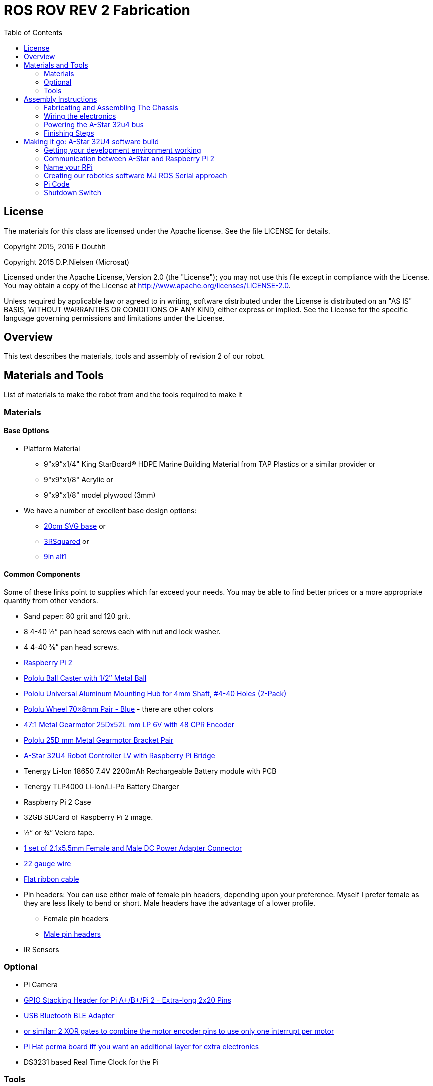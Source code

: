 :imagesdir: ./images
:toc: macro

= ROS ROV REV 2 Fabrication

toc::[]

== License

The materials for this class are licensed under the Apache license. See the file LICENSE for details.

Copyright 2015, 2016 F Douthit

Copyright 2015 D.P.Nielsen (Microsat)

Licensed under the Apache License, Version 2.0 (the "License");
you may not use this file except in compliance with the License.
You may obtain a copy of the License at
http://www.apache.org/licenses/LICENSE-2.0.

Unless required by applicable law or agreed to in writing, software
distributed under the License is distributed on an "AS IS" BASIS,
WITHOUT WARRANTIES OR CONDITIONS OF ANY KIND, either express or implied.
See the License for the specific language governing permissions and
limitations under the License.

== Overview

This text describes the materials, tools and assembly of revision 2 of our robot.

== Materials and Tools

List of materials to make the robot from and the tools required to make it

=== Materials

==== Base Options
* Platform Material
** 9"x9”x1/4" King StarBoard® HDPE Marine Building Material 
from TAP Plastics or a similar provider or
** 9"x9”x1/8" Acrylic or
** 9"x9”x1/8" model plywood (3mm)

* We have a number of excellent base design options:
** https://github.com/ProgrammingRobotsStudyGroup/prsg-misc/blob/master/designs/20cm_chassis/20cm_base.svg[20cm SVG base] or

** https://github.com/ProgrammingRobotsStudyGroup/Designs-And-Notes/tree/master/designs/9in_3Rsquared[3RSquared] or

** https://github.com/ProgrammingRobotsStudyGroup/Designs-And-Notes/tree/master/designs/9in_alt1[9in alt1]


==== Common Components
Some of these links point to supplies which far exceed your needs. You may be able to find better prices or a more appropriate quantity from other vendors.

* Sand paper: 80 grit and 120 grit.
* 8 4-40 ½” pan head screws each with nut and lock washer.
* 4 4-40 ⅜” pan head screws.
* link:http://www.element14.com/community/community/raspberry-pi/raspberrypi2[Raspberry Pi 2]
* link:https://www.pololu.com/product/953[Pololu Ball Caster with 1/2″ Metal Ball]
* link:https://www.pololu.com/product/1081[Pololu Universal Aluminum Mounting Hub for 4mm Shaft, #4-40 Holes (2-Pack)]
* link:https://www.pololu.com/product/1428[Pololu Wheel 70×8mm Pair - Blue] - there are other colors
* link:https://www.pololu.com/product/2285[47:1 Metal Gearmotor 25Dx52L mm LP 6V with 48 CPR Encoder]
* link:https://www.pololu.com/product/2676[Pololu 25D mm Metal Gearmotor Bracket Pair]
* link:https://www.pololu.com/product/3117[A-Star 32U4 Robot Controller LV with Raspberry Pi Bridge]
* Tenergy Li-Ion 18650 7.4V 2200mAh Rechargeable Battery module with PCB
* Tenergy TLP4000 Li-Ion/Li-Po Battery Charger
* Raspberry Pi 2 Case
* 32GB SDCard of Raspberry Pi 2 image.
* ½“ or ¾” Velcro tape.
* http://www.amazon.com/gp/product/B00LFDSM6K[1 set of 2.1x5.5mm Female and Male DC Power Adapter Connector]
* http://www.amazon.com/gp/product/B00B4ZRPEY[22 gauge wire]
* http://www.amazon.com/gp/product/B00M5WLZDW[Flat ribbon cable]
* Pin headers: You can use either male of female pin headers, depending upon your preference. Myself I prefer female as they are less likely to bend or short. Male headers have the advantage of a lower profile.
** Female pin headers
** http://www.amazon.com/gp/product/B00TGOJE1W[Male pin headers]
* IR Sensors

=== Optional

* Pi Camera
* link:https://www.adafruit.com/products/2223[GPIO Stacking Header for Pi A+/B+/Pi 2 - Extra-long 2x20 Pins]
* http://www.amazon.com/gp/product/B009ZIILLI[USB Bluetooth BLE Adapter]
* link:https://www.digikey.com/product-detail/en/SN74LS86AN/296-1669-5-ND/277315[or similar: 2 XOR gates to combine the motor encoder pins to use only one interrupt per motor]
* link:https://www.adafruit.com/products/2310[Pi Hat perma board iff you want an additional layer for extra electronics]
* DS3231 based Real Time Clock for the Pi

=== Tools
Use caution when operating any tool. Always follow the manufacturers recommendations. Get trained and be safe!
[%hardbreaks]
* 40 Watt Full Spectrum laser (optional)
* Bandsaw or jigsaw
* Drill press
** 7/64“ Bit
** 5/64“ Bit
* Phillips screwdriver - take care that the blade fits the pan head screws nicely.
* Protective eyeglasses.
* Soldering station (highly recommended)
* Crimp tool for 0.1" jumper wires (optional)

== Assembly Instructions

=== Fabricating and Assembling The Chassis
Always wear protective eyeglasses when using equipment.
[%hardbreaks]
. You may want to print the design first at full scale in order to verify that everything fits on your material.

 For HDPE, you can use a 40 Watt Full Spectrum laser to etch the design onto the board. Attempting to cut this material results in melting instead of a clean cut. Etch the plan instead. Use the laser cutter on low power. Settings: 100% Speed, 10% power. No excessive melting, little particulates and residue. This material can be flamable so use care.

 Acrylic and wood can be cut on a laser cutter. Use care when attempting this as the acrylic can melt badly leaving messy edges. Acrylic and wood can catch fire, so keep tabs on the laser cutter.

 Another option is to print the design to paper and cut the outline with a mat knife or exacto knife to trace the pattern onto the material.

. If you only etched or scored the design into the base material, use a jigsaw or bandsaw to complete the task. The suggested materials should be easy to cut and shouldn’t take long. Sand the edges for a more finished appearance.

. Drill the motor mount holes using the 7/64“ Bit. These holes go all the way through board.

. Fasten the motor mounts.

. Drill the caster mount holes using the 5/64“ Bit. These holes go all the way through board.

. Fasten the casters.

. Put the Raspberry Pi 2 into its case.

. Mount the Pi case and contents using velcro. Secure to base with Velcro.

. Apply velcro to the battery. Add male connector to battery. Secure battery to base with Velcro.


=== Wiring the electronics
You may find it helpful to refer to this document throughout the electronics build: link:https://github.com/ProgrammingRobotsStudyGroup/Designs-And-Notes/blob/master/Data%20Sheets/Pololu/a-star-32u4-robot-controller-lv-with-raspberry-pi-bridge-pinout-power.pdf[A-Star pinout].

image::a_star_bridge_pinout_dia.jpg[A-Star Pin Out Diagram]



==== Add Pin headers

By far the most tedious and time consuming effort of the build, but worth it as it makes connecting the motors and sensors so much easier. You can use either male of female pin headers, depending upon your preference. Myself I prefer female as they are less likely to bend or short. Male headers have the advantage of a lower profile.

. At minimum you will want to add headers to:

 * The 32u4 GPIO, Vcc and Ground pins. 84 pins.
 * The power block. 6 pins.
 * The Raspberry Pi 2 GPIO pins. 26 pins.
 * The LS1 level shifter pins. 4 pins.

 That's 120 pins.

. Since you're at it, you might want to complete the pin head wiring:
 * The RPI power block: RPI5V, RPI3V3, AVR3V3 and RPISHDN. 6 pins.
 * The LS2 and LS3 level shifter pins. 8 pins.
 * The MISO / PDO, SCK, [overline]#RESET#, 5V, PB2, GND block. 6 pins.
 * The REGSHDN and STAT pins. 2 pins.
 * The Power control and shutodwn and unused pins. 3 pins. In this case I elected to add the unused pin for stability, but you can safely ignore it.

 Another 24 or 25 pins for a grand total of 144 or 145 pins

==== Wiring the Motor

. Connect the battery to the 2.1x5.5 mm male connector. If you use a connector with tension screws to secure the battery wires secure those. Note that the center conductor should be positive.

. Connect your motor to A-Star using the ribbon cable. Match the colors if you can (black to black and red to red). Remember, one of the motors should have the red & black wires reversed as it is on the opposite side. Connect the encoder power and ground. Connect encoder A and B. See table 1 for wiring harness details. This is the mapping I employed:
[%hardbreaks]
. Add the motor controller
  * Motor 1
  ** M1Pwr Red -> Motor 1 output
  ** M1Pwr Black -> The other Motor 1 output
  ** M1A -> A-Star pin 7
  ** M1B -> A-Star pin 11
  ** M1 Encoder Ground -> A-Star pin 7's GND
  ** M1 Encoder Vcc -> A-Star pin 7's Vcc
  * Motor 2 - note that M2Pwr red/black should be the reverse of M1
  ** M2Pwr Red -> Motor 2 output
  ** M2Pwr Black -> The other Motor 2 output
  ** M2A -> A-Star pin 15
  ** M2B -> A-Star pin 16
  ** M2 Encoder Ground -> A-Star pin 16's GND
  ** M2 Encoder Vcc -> A-Star pin 16's Vcc

.Motor Wiring Harness
[width="100%",options="header,footer"]
|====================
| **Color** |  **Function**
| [red]*Red* |  motor power (connects to one motor terminal)
| *Black* |  motor power (connects to one motor terminal)
| [green]*Green* |  encoder GND
| [blue]*Blue* |  encoder Vcc (3.5 – 20 V)
| [yellow black-background]*Yellow* |  encoder A output
| [white black-background]*White* |  encoder B output
|====================

=== Powering the A-Star 32u4 bus
image::board_power.jpg[A-Star Bus Power]
. You must provide voltage to the 32u4 optional power bus as it is not powered by default.

    a.  Cut and install a short jumper wire to connect [underline]#**south VREG**# to the [underline]#**south side power strip**# of the 32u4 bus. It makes sense to use the PE2 and the nearest of 2 VREG connections.

    b.  Cut and install a jumper wire between the power strip connection of [underline]#**NOT RST**# to power strip of 32u4’s [underline]#**RX pin 0**#.
    c.  Cut and install a jumper wire to connect the [underline]#**north VREG**# to the
    [underline]#**north side power strip**# of the 32u4 bus. It makes
    sense to use the PE2 and the nearest of 2 VREG connections.

=== Finishing Steps
. IR. This step is required for use of the IR sensors.
   * IR #1 --> A-Star A0
   * IR #2 --> A-Star A2
   * IR #3 --> A-Star A3
   * IR #4 --> A-Star A4
   * IR #5 --> A-Star A5
   * IR #6 (on the little robot) --> A-Star A6
   * Ground?

. Attach the A-Star 32u4 to the Raspberry Pi 2.
  * If you have the stacking header, you'll want to attach that to the Pi first. This should leave space between the 2 boards for connecting the Pi Camera.
  * Attach the camera
  * Seat the A-Star on the Raspberry Pi 2. Be sure to align to the proper pins.


== Making it go: A-Star 32U4 software build

=== Getting your development environment working
. Pololu has marvelous documentation. Follow https://www.pololu.com/docs/0J66/4[Getting Started] in Pololu’s documentation in order to install and test your board. 

  * Windows Drivers vs UDEV?
  ** If you are using Windows, start with https://www.pololu.com/docs/0J66/4.1[4.1 installing Windows drivers]. Skip 4.2.
  ** If you are using Linux:
  *** skip 4.1 
  *** Read https://github.com/pololu/a-star[== udev rules ==] section of Pololu's A-Star repository to install your https://github.com/pololu/a-star/blob/master/udev-rules/a-star.rules[udev rules].
  
  * Install the Arduino IDE and associated code as specified in https://www.pololu.com/docs/0J66/4.2[4.2]. Pololu also provides more generic documentation for their family of boards  https://github.com/pololu/a-star[in A-Star's github repository], covering some of the same topics, but not the specifically to the board we use.

  * Try some of the examples from Files->Examples->AStar32U4. BuzzerBasics will validate that you can connect to the A-Star. Motors runs a simple motor test.

=== Communication between A-Star and Raspberry Pi 2
There are a number of ways to connect the Pi and the A-Star. The options are *USB, Serial port* and *I2C*. Each option offers advantages and disadvantages.

==== RPi->A-Star USB
* Probably the simplest method since just a USB cable is required.
* One drawback is that you need a USB cable which flops about.

===== Wiring
* USB cable between 

==== RPi->A-Star https://en.wikipedia.org/wiki/I%C2%B2C[I2C]
* I2C is a common means of connecting sensors and controllers. 
* Data rate is limited to ~30KBaud. 

*Resources*

* http://i2c.info/
* https://en.wikipedia.org/wiki/I%C2%B2C[https://en.wikipedia.org/wiki/I²C]

==== Serial Port RPi->A-Star
* Low profile.
When the Raspberry Pi boots up, all the bootup information is sent to the serial port. Since we expect the 

===== Wiring
 * RPi GPIO pin 14 (TXD0) -> A-Star pin 0 (RX)
 * A-Star pin 1 (TX) -> 5V of 5V to 3V converter
 * 3V of 5V to 3V converter -> RPi GPIO pin 15 (RXD0)

===== Software
 * Ubuntu
 ** No change?
 * Raspian
 ** ???
 
=== Name your RPi
 * Set your machine name to something unique.
 * Type the command
 
 sudo pico /etc/hostname

 * Change the name to something you like. Make it personal and unique.

=== Creating our robotics software MJ ROS Serial approach
. Install https://github.com/GreyGnome/EnableInterrupt/[Enable Interrupt code].
 * Download the latest release of https://github.com/GreyGnome/EnableInterrupt/releases[Enable Interrupt].
 * Unzip the release into your *sketchbook/libraries* folder, where sketchbook is the root of your Arduino sketches. You can find the directory by selecting file->preferences in the Arduino IDE.  https://github.com/GreyGnome/EnableInterrupt/[Click here] to learn more about the library.

. Simple https://github.com/merose/SimplePID[PID Libary]. Click the link to learn about the library.

 * Get the release software
 ** Download the https://github.com/merose/SimplePID/releases[latest release of the SimplePID library].
 ** Unzip the release into your *sketchbook/libraries* folder, where sketchbook is the root of your Arduino sketches. You can find the directory by selecting file->preferences in the Arduino IDE. 

 * OR for latest check in...
 ** cd  *sketchbook/libraries*
 ** git clone https://github.com/merose/SimplePID.git
[%hardbreaks]
[NOTE]
 This library includes an example for testing the PID constants which can be used as an alternative to the A-Star sample. It uses pin numbers for the DFRobot Romeo, however, so those may need changing. Open via File -> Examples -> SimplePID -> RomeoPIDTest.

. Install rosserial_arduino
[NOTE]
You have a couple of options.

 * Get pre-built code
 ** Clone this repository

 git clone https://github.com/microsat/3r2_robot.git
 
 ** copy /3r2_robot/robot_3r2_firmware/ros_lib/ to <arduinosketch>/library
 ** ros.h mod:

 //  typedef NodeHandle_<ArduinoHardware> NodeHandle;
  typedef NodeHandle_<ArduinoHardware, 10, 10, 256, 256> NodeHandle;

 
 * Build the library yourself
 ** See http://wiki.ros.org/rosserial_arduino/

. Build your Arduino Sketch.

 cd <arduinosketchdir>
 git clone https://github.com/merose/ROSRobotControl.git
 
-or-

 cd <arduinosketchdir>
 git clone https://github.com/koning/ROSAstarNode.git

 * Start the Arduino IDE.
 * Open the code: file->Sketchbook->ROSAstartNode or ROSRobotControl
 * Make sure you have the A-Star board selected: Tools->Board->Pololu A-Star 32u4.
 * Test compile the code using the check mark at the top of the screen.
 * If you have no errors, compile and deploy to the A-Star.
 
=== Pi Code
 . Ensure that your .bashrc contains
 
 source ~/catkin_ws/devel/setup.bash

 . Add rosserial_python and rosserial_msgs
 
  cd ~/Development
  git clone -b indigo https://github.com/ros-drivers/rosserial
  cp -r ~/Development/rosserial/rosserial_python ~/catkin_ws/src/rosserial_python
  cp -r ~/Development/rosserial/rosserial_msgs ~/catkin_ws/src/rosserial_msgs
  
 . Retrieve the code custom code
 
 cd ~/catkin_ws/src/
 git clone https://github.com/merose/differential-drive
 git clone https://github.com/merose/romeo_launch
 
 . Build the code
 
 cd ~/catkin_ws
 catkin_make
 
 . Determine Which tty
 
 ls /dev/tty*
 
 * Make changes to this line in romeo-common.xml if the TTY isn't ttyACM0.
 
 <arg name="tty" default="$(optenv ARDUINO_TTY /dev/ttyACM0)
 
 . Start the Code
 
 roslaunch romeo_launch romeo-standalone.launch
 
=== Shutdown Switch
This is an optional switch which can be used to shutdown the Pi.

==== Hardware
 * You will need a momentary switch. A momentary switch closes the circuit for only as long as it is pressed. 
 * The switch should be easy to reach so you should allow enough wire length to moount it in a convenient place. The Ends of the 2 leads should be finished so that they can plug into your pin headers, male or female.

==== Software
 * Clone this repository
 
 git clone https://github.com/merose/MakeyPiano
 cd MakeyPiano
 cp shutdownSwitch.py <dest dir on pi>
